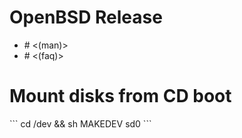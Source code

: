 * OpenBSD Release

- # <(man)>
- # <(faq)>

* Mount disks from CD boot

```
cd /dev && sh MAKEDEV sd0
```
